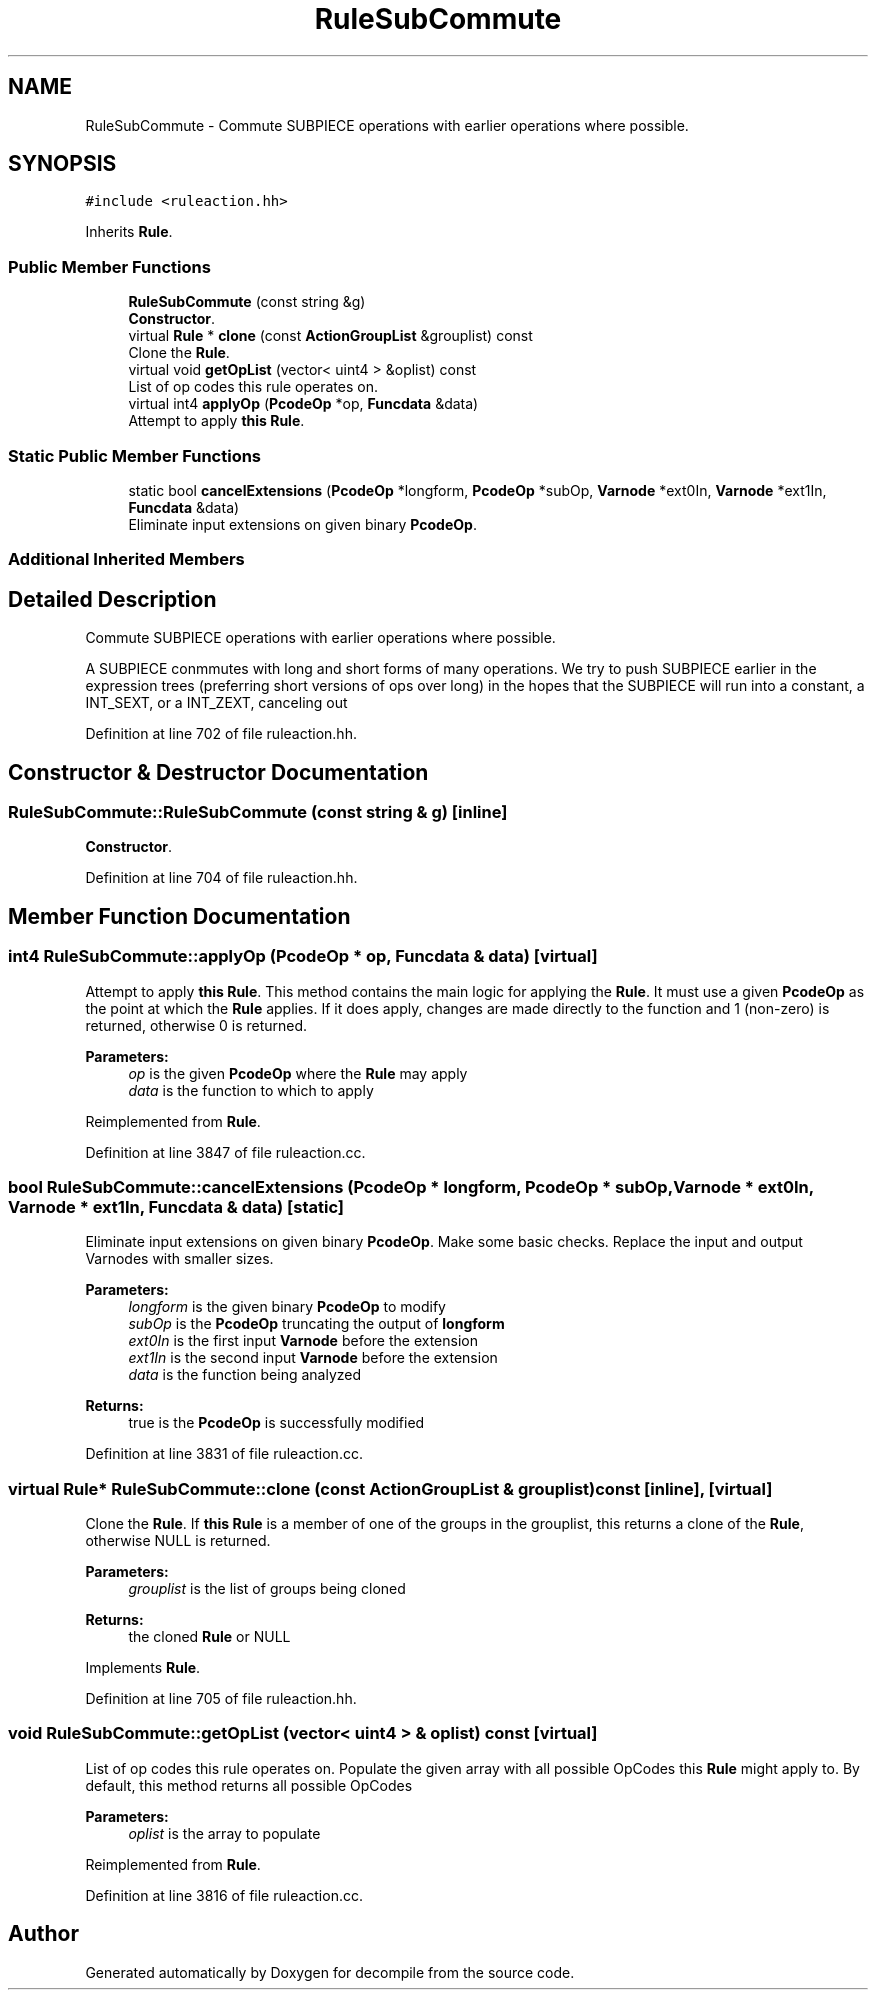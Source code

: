 .TH "RuleSubCommute" 3 "Sun Apr 14 2019" "decompile" \" -*- nroff -*-
.ad l
.nh
.SH NAME
RuleSubCommute \- Commute SUBPIECE operations with earlier operations where possible\&.  

.SH SYNOPSIS
.br
.PP
.PP
\fC#include <ruleaction\&.hh>\fP
.PP
Inherits \fBRule\fP\&.
.SS "Public Member Functions"

.in +1c
.ti -1c
.RI "\fBRuleSubCommute\fP (const string &g)"
.br
.RI "\fBConstructor\fP\&. "
.ti -1c
.RI "virtual \fBRule\fP * \fBclone\fP (const \fBActionGroupList\fP &grouplist) const"
.br
.RI "Clone the \fBRule\fP\&. "
.ti -1c
.RI "virtual void \fBgetOpList\fP (vector< uint4 > &oplist) const"
.br
.RI "List of op codes this rule operates on\&. "
.ti -1c
.RI "virtual int4 \fBapplyOp\fP (\fBPcodeOp\fP *op, \fBFuncdata\fP &data)"
.br
.RI "Attempt to apply \fBthis\fP \fBRule\fP\&. "
.in -1c
.SS "Static Public Member Functions"

.in +1c
.ti -1c
.RI "static bool \fBcancelExtensions\fP (\fBPcodeOp\fP *longform, \fBPcodeOp\fP *subOp, \fBVarnode\fP *ext0In, \fBVarnode\fP *ext1In, \fBFuncdata\fP &data)"
.br
.RI "Eliminate input extensions on given binary \fBPcodeOp\fP\&. "
.in -1c
.SS "Additional Inherited Members"
.SH "Detailed Description"
.PP 
Commute SUBPIECE operations with earlier operations where possible\&. 

A SUBPIECE conmmutes with long and short forms of many operations\&. We try to push SUBPIECE earlier in the expression trees (preferring short versions of ops over long) in the hopes that the SUBPIECE will run into a constant, a INT_SEXT, or a INT_ZEXT, canceling out 
.PP
Definition at line 702 of file ruleaction\&.hh\&.
.SH "Constructor & Destructor Documentation"
.PP 
.SS "RuleSubCommute::RuleSubCommute (const string & g)\fC [inline]\fP"

.PP
\fBConstructor\fP\&. 
.PP
Definition at line 704 of file ruleaction\&.hh\&.
.SH "Member Function Documentation"
.PP 
.SS "int4 RuleSubCommute::applyOp (\fBPcodeOp\fP * op, \fBFuncdata\fP & data)\fC [virtual]\fP"

.PP
Attempt to apply \fBthis\fP \fBRule\fP\&. This method contains the main logic for applying the \fBRule\fP\&. It must use a given \fBPcodeOp\fP as the point at which the \fBRule\fP applies\&. If it does apply, changes are made directly to the function and 1 (non-zero) is returned, otherwise 0 is returned\&. 
.PP
\fBParameters:\fP
.RS 4
\fIop\fP is the given \fBPcodeOp\fP where the \fBRule\fP may apply 
.br
\fIdata\fP is the function to which to apply 
.RE
.PP

.PP
Reimplemented from \fBRule\fP\&.
.PP
Definition at line 3847 of file ruleaction\&.cc\&.
.SS "bool RuleSubCommute::cancelExtensions (\fBPcodeOp\fP * longform, \fBPcodeOp\fP * subOp, \fBVarnode\fP * ext0In, \fBVarnode\fP * ext1In, \fBFuncdata\fP & data)\fC [static]\fP"

.PP
Eliminate input extensions on given binary \fBPcodeOp\fP\&. Make some basic checks\&. Replace the input and output Varnodes with smaller sizes\&. 
.PP
\fBParameters:\fP
.RS 4
\fIlongform\fP is the given binary \fBPcodeOp\fP to modify 
.br
\fIsubOp\fP is the \fBPcodeOp\fP truncating the output of \fBlongform\fP 
.br
\fIext0In\fP is the first input \fBVarnode\fP before the extension 
.br
\fIext1In\fP is the second input \fBVarnode\fP before the extension 
.br
\fIdata\fP is the function being analyzed 
.RE
.PP
\fBReturns:\fP
.RS 4
true is the \fBPcodeOp\fP is successfully modified 
.RE
.PP

.PP
Definition at line 3831 of file ruleaction\&.cc\&.
.SS "virtual \fBRule\fP* RuleSubCommute::clone (const \fBActionGroupList\fP & grouplist) const\fC [inline]\fP, \fC [virtual]\fP"

.PP
Clone the \fBRule\fP\&. If \fBthis\fP \fBRule\fP is a member of one of the groups in the grouplist, this returns a clone of the \fBRule\fP, otherwise NULL is returned\&. 
.PP
\fBParameters:\fP
.RS 4
\fIgrouplist\fP is the list of groups being cloned 
.RE
.PP
\fBReturns:\fP
.RS 4
the cloned \fBRule\fP or NULL 
.RE
.PP

.PP
Implements \fBRule\fP\&.
.PP
Definition at line 705 of file ruleaction\&.hh\&.
.SS "void RuleSubCommute::getOpList (vector< uint4 > & oplist) const\fC [virtual]\fP"

.PP
List of op codes this rule operates on\&. Populate the given array with all possible OpCodes this \fBRule\fP might apply to\&. By default, this method returns all possible OpCodes 
.PP
\fBParameters:\fP
.RS 4
\fIoplist\fP is the array to populate 
.RE
.PP

.PP
Reimplemented from \fBRule\fP\&.
.PP
Definition at line 3816 of file ruleaction\&.cc\&.

.SH "Author"
.PP 
Generated automatically by Doxygen for decompile from the source code\&.
